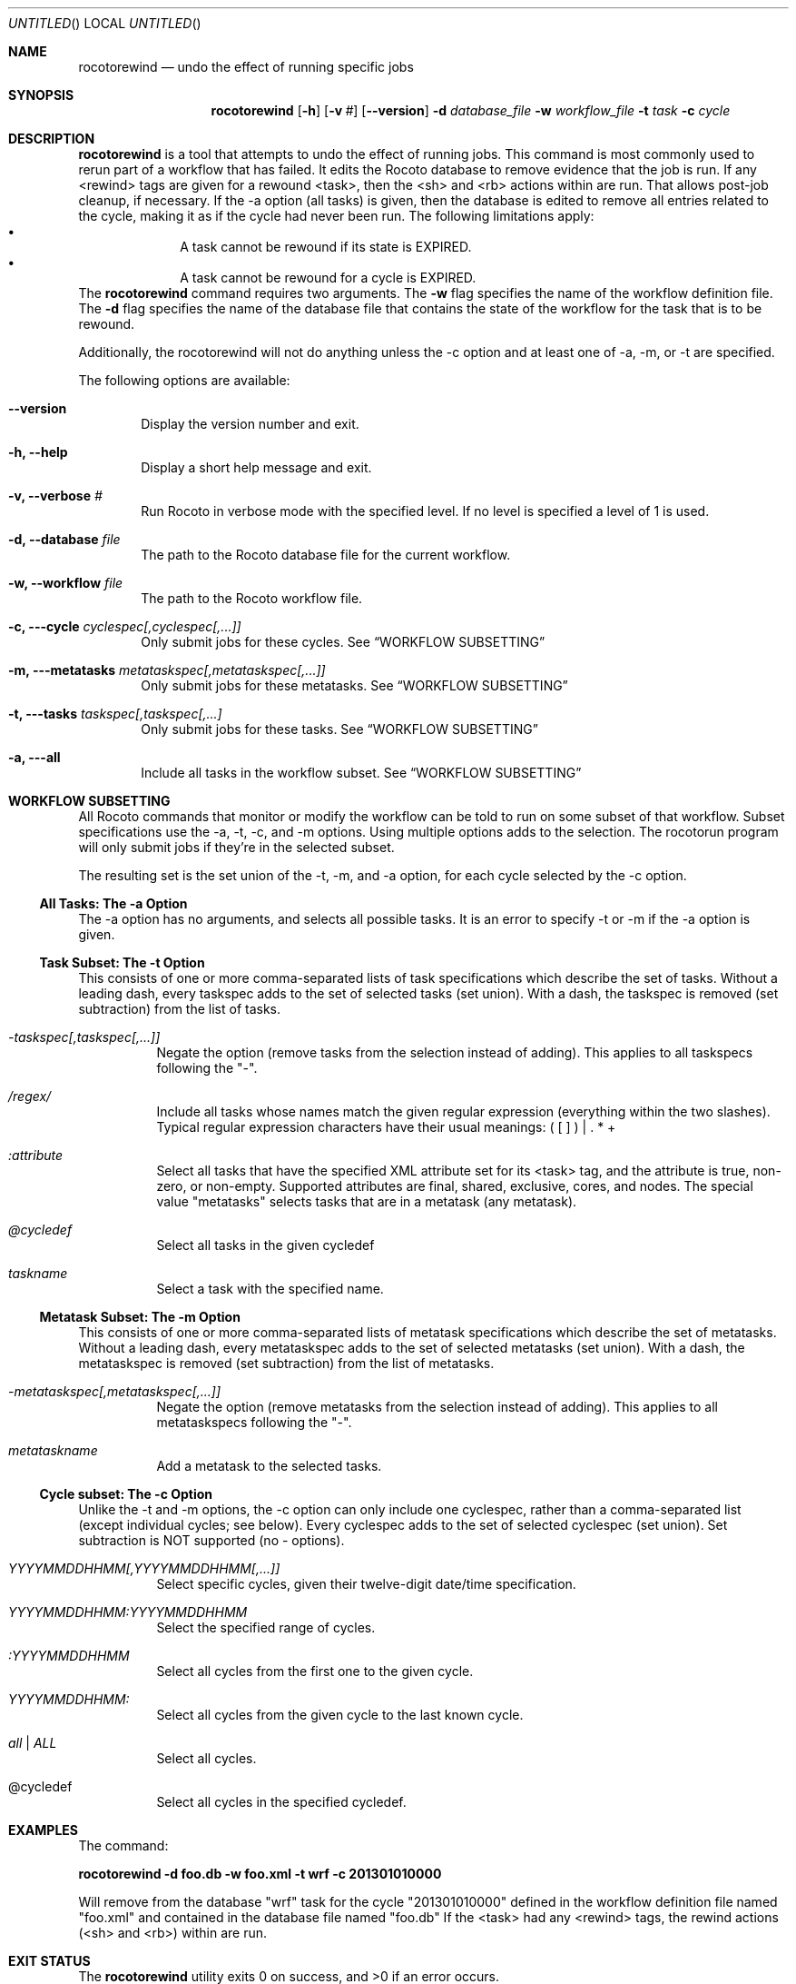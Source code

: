 .\"-
.\" Manual page written by Christopher Harrop <christopher.w.harrop@noaa.gov>
.\"
.\"
.Dd January 25, 2013
.Os
.Dt ROCOTOBOOT 1 CON
.Sh NAME
.Nm rocotorewind
.Nd undo the effect of running specific jobs
.Sh SYNOPSIS
.Nm
.Op Fl h
.Op Fl v Ar #
.Op Fl -version
.Fl d Ar database_file
.Fl w Ar workflow_file
.Fl t Ar task
.Fl c Ar cycle
.Sh DESCRIPTION
.Nm
is a tool that attempts to undo the effect of running jobs.  This
command is most commonly used to rerun part of a workflow that has
failed.  It edits the Rocoto database to remove evidence that the job
is run.  If any <rewind> tags are given for a rewound <task>, then the
<sh> and <rb> actions within are run.  That allows post-job cleanup,
if necessary.  If the -a option (all tasks) is given, then the
database is edited to remove all entries related to the cycle, making
it as if the cycle had never been run.  The following limitations
apply:
.Bl -bullet -offset indent -compact
.It
A task cannot be rewound if its state is EXPIRED.
.It
A task cannot be rewound for a cycle is EXPIRED.
.El
The
.Nm
command requires two arguments. The
.Cm -w
flag specifies the name
of the workflow definition file. The
.Cm -d
flag specifies the name of the database file
that contains the state of the workflow for the task that is to be rewound.
.Pp
Additionally, the rocotorewind will not do anything unless the -c option
and at least one of -a, -m, or -t are specified.
.Pp
The following options are available:
.Bl -tag -width flag
.It Fl -version
Display the version number and exit.
.It Fl h, -help
Display a short help message and exit.
.It Fl v, -verbose Ar #
Run Rocoto in verbose mode with the specified level. If no level is
specified a level of 1 is used.
.It Fl d, -database Ar file
The path to the Rocoto database file for the current workflow.
.It Fl w, -workflow Ar file
The path to the Rocoto workflow file.
.It Fl c, --cycle Ar cyclespec[,cyclespec[,...]]
Only submit jobs for these cycles. See
.Sx WORKFLOW SUBSETTING
.It Fl m, --metatasks Ar metataskspec[,metataskspec[,...]]
Only submit jobs for these metatasks.  See
.Sx WORKFLOW SUBSETTING
.It Fl t, --tasks Ar taskspec[,taskspec[,...]
Only submit jobs for these tasks.  See
.Sx WORKFLOW SUBSETTING
.It Fl a, --all
Include all tasks in the workflow subset.  See
.Sx WORKFLOW SUBSETTING
.El
.Sh WORKFLOW SUBSETTING
All Rocoto commands that monitor or modify the workflow can be told to
run on some subset of that workflow.  Subset specifications use the
-a, -t, -c, and -m options.  Using multiple options adds to the
selection.  The rocotorun program will only submit jobs if they're in
the selected subset.
.Pp
The resulting set is the set union of the -t, -m, and -a option, for
each cycle selected by the -c option.

.Ss All Tasks: The -a Option
The -a option has no arguments, and selects all possible tasks.  It is
an error to specify -t or -m if the -a option is given.

.Ss Task Subset: The -t Option
This consists of one or more comma-separated lists of task
specifications which describe the set of tasks.  Without a leading
dash, every taskspec adds to the set of selected tasks (set union).
With a dash, the taskspec is removed (set subtraction) from the list
of tasks.
.Bl -tag flag
.It Ar -taskspec[,taskspec[,...]]
Negate the option (remove tasks from the selection instead of adding).
This applies to all taskspecs following the "-".
.It Ar /regex/
Include all tasks whose names match the given regular expression
(everything within the two slashes).  Typical regular expression
characters have their usual meanings: ( [ ] ) | . * +
.It Ar :attribute
Select all tasks that have the specified XML attribute set for its
<task> tag, and the attribute is true, non-zero, or non-empty.
Supported attributes are final, shared, exclusive, cores, and nodes.
The special value "metatasks" selects tasks that are in a metatask
(any metatask).
.It Ar @cycledef
Select all tasks in the given cycledef
.It Ar taskname
Select a task with the specified name.
.El

.Ss Metatask Subset: The -m Option
This consists of one or more comma-separated lists of metatask
specifications which describe the set of metatasks.  Without a leading
dash, every metataskspec adds to the set of selected metatasks (set
union).  With a dash, the metataskspec is removed (set subtraction)
from the list of metatasks.
.Bl -tag flag
.It Ar -metataskspec[,metataskspec[,...]]
Negate the option (remove metatasks from the selection instead of adding).
This applies to all metataskspecs following the "-".
.It Ar metataskname
Add a metatask to the selected tasks.
.El

.Ss Cycle subset: The -c Option
Unlike the -t and -m options, the -c option can only include one
cyclespec, rather than a comma-separated list (except individual
cycles; see below).  Every cyclespec adds to the set of selected
cyclespec (set union).  Set subtraction is NOT supported (no -
options).
.Bl -tag flag
.It Ar YYYYMMDDHHMM[,YYYYMMDDHHMM[,...]]
Select specific cycles, given their twelve-digit date/time specification.
.It Ar YYYYMMDDHHMM:YYYYMMDDHHMM
Select the specified range of cycles.
.It Ar :YYYYMMDDHHMM
Select all cycles from the first one to the given cycle.
.It Ar YYYYMMDDHHMM:
Select all cycles from the given cycle to the last known cycle.
.It Ar all | ALL
Select all cycles.
.It @cycledef
Select all cycles in the specified cycledef.
.El

.Sh EXAMPLES
The command:
.Pp
.Ic "rocotorewind -d foo.db -w foo.xml -t wrf -c 201301010000"
.Pp
Will remove from the database
.Qq wrf
task for the cycle
.Qq 201301010000
defined in the workflow definition file named
.Qq foo.xml
and contained in the database file named
.Qq foo.db
If the <task> had any <rewind> tags, the rewind actions (<sh> and
<rb>) within are run.
.Sh EXIT STATUS
.Ex -std
.Sh DOCUMENTATION
Complete documentation can be found at: http://rdhpcs.noaa.gov/rocoto/
.Sh SEE ALSO
.Xr rocotoboot 1 ,
.Xr rocotocomplete 1 ,
.Xr rocotocheck 1 ,
.Xr rocotorun 1 ,
.Xr rocotostat 1
.Sh STANDARDS
The
.Nm
command is expected to be
.St -p1003.2
compatible.
.Sh AUTHOR
Written by Christopher Harrop
.Sh BUGS
Report bugs to <christopher.w.harrop@noaa.gov>
